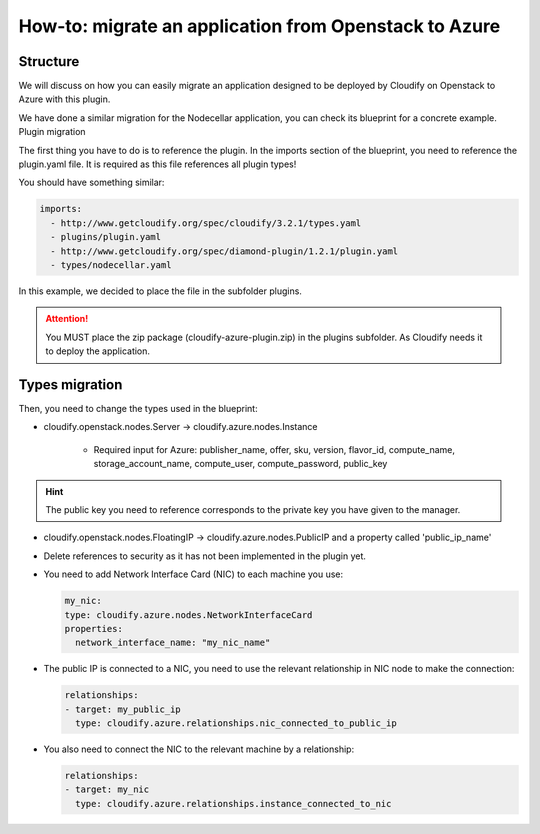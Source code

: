 How-to: migrate an application from Openstack to Azure
======================================================

Structure
---------
We will discuss on how you can easily migrate an application designed to be deployed by Cloudify on Openstack to Azure with this plugin.

We have done a similar migration for the Nodecellar application, you can check its blueprint for a concrete example.
Plugin migration

The first thing you have to do is to reference the plugin. In the imports section of the blueprint, you need to reference the plugin.yaml file. It is required as this file references all plugin types!

You should have something similar:

.. code-block:: yaml

    imports:
      - http://www.getcloudify.org/spec/cloudify/3.2.1/types.yaml
      - plugins/plugin.yaml
      - http://www.getcloudify.org/spec/diamond-plugin/1.2.1/plugin.yaml
      - types/nodecellar.yaml

In this example, we decided to place the file in the subfolder plugins.

.. attention:: You MUST place the zip package (cloudify-azure-plugin.zip) in the plugins subfolder. As Cloudify needs it to deploy the application.

Types migration
---------------

Then, you need to change the types used in the blueprint:

* cloudify.openstack.nodes.Server -> cloudify.azure.nodes.Instance

    * Required input for Azure: publisher_name, offer, sku, version, flavor_id, compute_name, storage_account_name, compute_user, compute_password, public_key

.. hint:: The public key you need to reference corresponds to the private key you have given to the manager.

* cloudify.openstack.nodes.FloatingIP -> cloudify.azure.nodes.PublicIP and a property called 'public_ip_name'
* Delete references to security as it has not been implemented in the plugin yet.

* You need to add Network Interface Card (NIC) to each machine you use:

  .. code-block:: yaml
  
      my_nic:
      type: cloudify.azure.nodes.NetworkInterfaceCard
      properties:
        network_interface_name: "my_nic_name"
    

* The public IP is connected to a NIC, you need to use the relevant relationship in NIC node to make the connection:

  .. code-block:: yaml
  
      relationships:
      - target: my_public_ip
        type: cloudify.azure.relationships.nic_connected_to_public_ip
    

* You also need to connect the NIC to the relevant machine by a relationship:

  .. code-block:: yaml
  
      relationships:
      - target: my_nic
        type: cloudify.azure.relationships.instance_connected_to_nic
    
